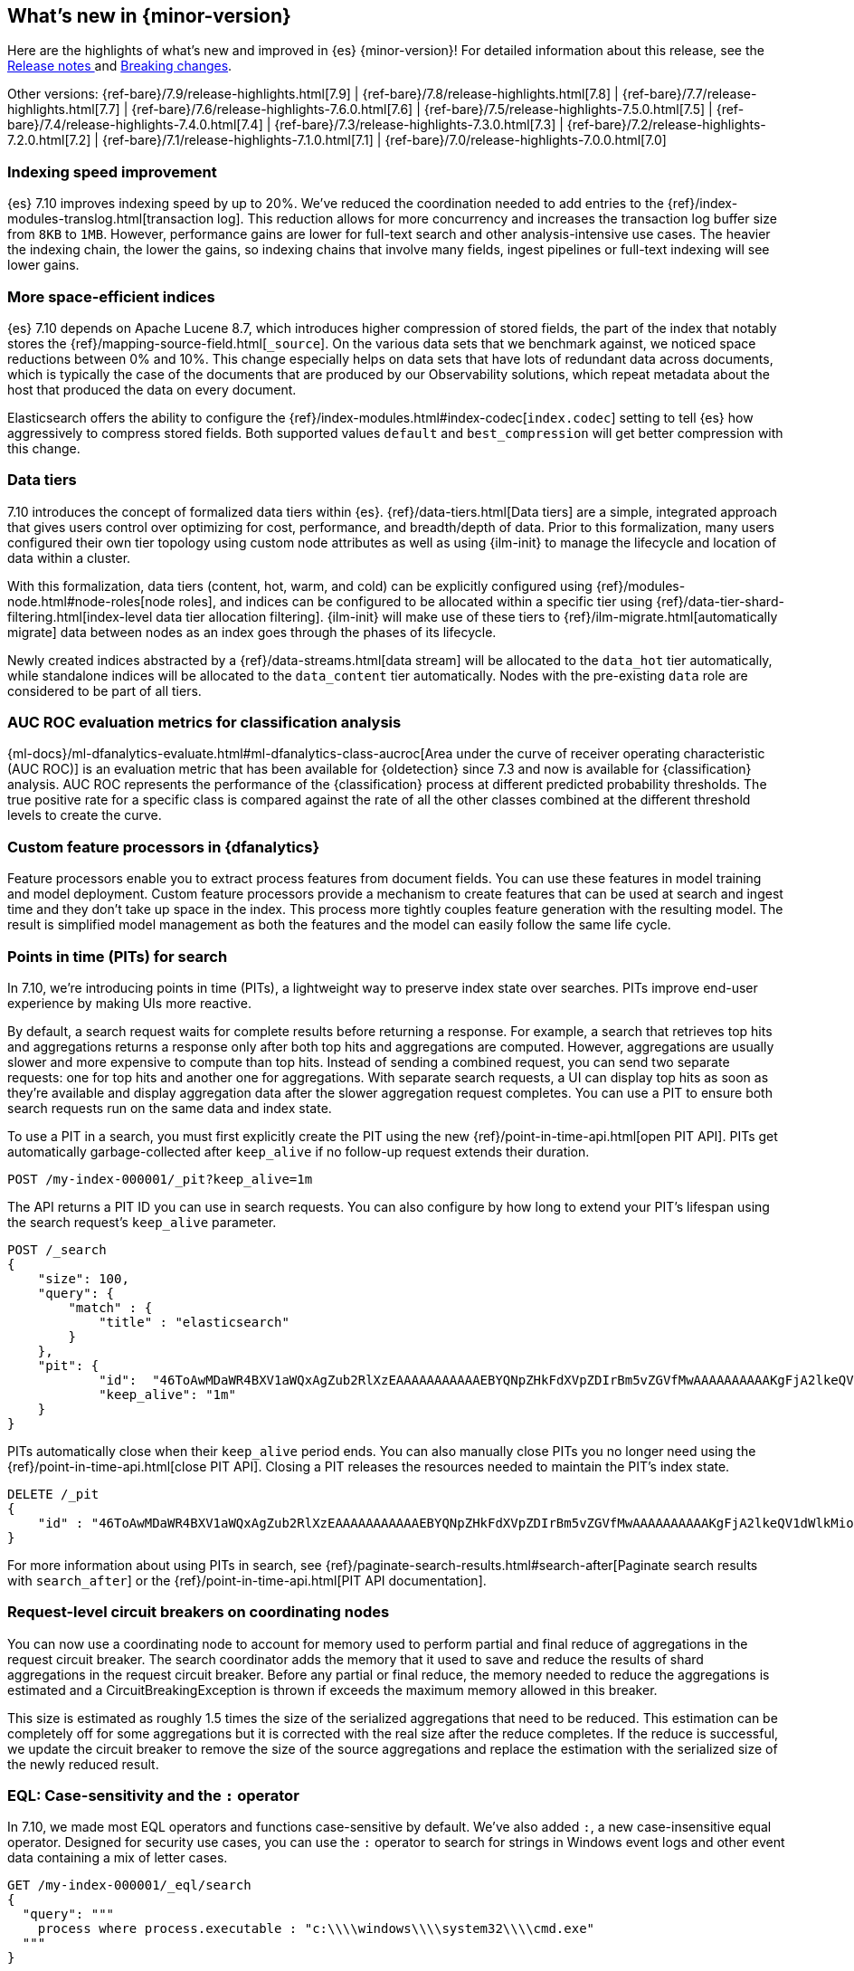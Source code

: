 [[release-highlights]]
== What's new in {minor-version}

Here are the highlights of what's new and improved in {es} {minor-version}!
ifeval::["{release-state}"!="unreleased"]
For detailed information about this release, see the
<<release-notes-{elasticsearch_version}, Release notes >> and
<<breaking-changes-{minor-version}, Breaking changes>>.
endif::[]

// Add previous release to the list
Other versions:
{ref-bare}/7.9/release-highlights.html[7.9]
| {ref-bare}/7.8/release-highlights.html[7.8]
| {ref-bare}/7.7/release-highlights.html[7.7]
| {ref-bare}/7.6/release-highlights-7.6.0.html[7.6]
| {ref-bare}/7.5/release-highlights-7.5.0.html[7.5]
| {ref-bare}/7.4/release-highlights-7.4.0.html[7.4]
| {ref-bare}/7.3/release-highlights-7.3.0.html[7.3]
| {ref-bare}/7.2/release-highlights-7.2.0.html[7.2]
| {ref-bare}/7.1/release-highlights-7.1.0.html[7.1]
| {ref-bare}/7.0/release-highlights-7.0.0.html[7.0]

// tag::notable-highlights[]
[discrete]
[[indexing-speed-improvement]]
===  Indexing speed improvement

{es} 7.10 improves indexing speed by up to 20%. We've reduced the coordination
needed to add entries to the {ref}/index-modules-translog.html[transaction log].
This reduction allows for more concurrency and increases the transaction
log buffer size from `8KB` to `1MB`. However, performance gains are lower for
full-text search and other analysis-intensive use cases. The heavier the
indexing chain, the lower the gains, so indexing chains that involve many
fields, ingest pipelines or full-text indexing will see lower gains.

[discrete]
[[more-space-efficient-indices]]
=== More space-efficient indices

{es} 7.10 depends on Apache Lucene 8.7, which introduces higher compression of
stored fields, the part of the index that notably stores the
{ref}/mapping-source-field.html[`_source`]. On the various data sets that we
benchmark against, we noticed space reductions between 0% and 10%. This change
especially helps on data sets that have lots of redundant data across documents,
which is typically the case of the documents that are produced by our
Observability solutions, which repeat metadata about the host that produced the
data on every document.

Elasticsearch offers the ability to configure the
{ref}/index-modules.html#index-codec[`index.codec`] setting to tell
{es} how aggressively to compress stored fields. Both supported values
`default` and `best_compression` will get better compression with this change.

[discrete]
[[data-tier-formalization]]
=== Data tiers

7.10 introduces the concept of formalized data tiers within {es}.
{ref}/data-tiers.html[Data tiers] are a simple, integrated approach that gives
users control over optimizing for cost, performance, and breadth/depth of data.
Prior to this formalization, many users configured their own tier topology using
custom node attributes as well as using {ilm-init} to manage the lifecycle and
location of data within a cluster.

With this formalization, data tiers (content, hot, warm, and cold) can be
explicitly configured using {ref}/modules-node.html#node-roles[node roles], and
indices can be configured to be allocated within a specific tier using
{ref}/data-tier-shard-filtering.html[index-level data tier allocation filtering].
{ilm-init} will make use of these tiers to
{ref}/ilm-migrate.html[automatically migrate] data between nodes as an index
goes through the phases of its lifecycle.

Newly created indices abstracted by a {ref}/data-streams.html[data stream] will
be allocated to the `data_hot` tier automatically, while standalone indices will
be allocated to the `data_content` tier automatically. Nodes with the
pre-existing `data` role are considered to be part of all tiers.


[discrete]
[[auc-roc-eval-class]]
=== AUC ROC evaluation metrics for classification analysis

{ml-docs}/ml-dfanalytics-evaluate.html#ml-dfanalytics-class-aucroc[Area under the curve of receiver operating characteristic (AUC ROC)]
is an evaluation metric that has been available for {oldetection} since 7.3 and
now is available for {classification} analysis. AUC ROC represents the
performance of the {classification} process at different predicted probability
thresholds. The true positive rate for a specific class is compared against the
rate of all the other classes combined at the different threshold levels to
create the curve.


[discrete]
[[custom-feature-processor-dfa]]
=== Custom feature processors in {dfanalytics}

Feature processors enable you to extract process features from document fields.
You can use these features in model training and model deployment. Custom
feature processors provide a mechanism to create features that can be used at
search and ingest time and they don’t take up space in the index.
This process more tightly couples feature generation with the resulting model.
The result is simplified model management as both the features and the model can
easily follow the same life cycle.


[discrete]
[testenv="enterprise"]
[[points-in-time-for-search]]
=== Points in time (PITs) for search

In 7.10, we're introducing points in time (PITs), a lightweight way to preserve
index state over searches. PITs improve end-user experience by making UIs more
reactive.

By default, a search request waits for complete results before returning a
response. For example, a search that retrieves top hits and aggregations returns
a response only after both top hits and aggregations are computed. However,
aggregations are usually slower and more expensive to compute than top hits.
Instead of sending a combined request, you can send two separate requests: one
for top hits and another one for aggregations. With separate search requests, a
UI can display top hits as soon as they're available and display aggregation
data after the slower aggregation request completes. You can use a PIT to ensure
both search requests run on the same data and index state.

To use a PIT in a search, you must first explicitly create the PIT using the new
{ref}/point-in-time-api.html[open PIT API]. PITs get automatically garbage-collected
after `keep_alive` if no follow-up request extends their duration.

[source,console]
----
POST /my-index-000001/_pit?keep_alive=1m
----
// TEST[setup:my_index]

The API returns a PIT ID you can use in search requests. You can also
configure by how long to extend your PIT's lifespan using the search request's
`keep_alive` parameter.

[source,console]
----
POST /_search
{
    "size": 100,
    "query": {
        "match" : {
            "title" : "elasticsearch"
        }
    },
    "pit": {
	    "id":  "46ToAwMDaWR4BXV1aWQxAgZub2RlXzEAAAAAAAAAAAEBYQNpZHkFdXVpZDIrBm5vZGVfMwAAAAAAAAAAKgFjA2lkeQV1dWlkMioGbm9kZV8yAAAAAAAAAAAMAWICBXV1aWQyAAAFdXVpZDEAAQltYXRjaF9hbGw_gAAAAA==",
	    "keep_alive": "1m"
    }
}
----
// TEST[catch:missing]

PITs automatically close when their `keep_alive` period ends. You can
also manually close PITs you no longer need using the
{ref}/point-in-time-api.html[close PIT API]. Closing a PIT releases the
resources needed to maintain the PIT's index state.

[source,console]
----
DELETE /_pit
{
    "id" : "46ToAwMDaWR4BXV1aWQxAgZub2RlXzEAAAAAAAAAAAEBYQNpZHkFdXVpZDIrBm5vZGVfMwAAAAAAAAAAKgFjA2lkeQV1dWlkMioGbm9kZV8yAAAAAAAAAAAMAWIBBXV1aWQyAAA="
}
----
// TEST[catch:missing]

For more information about using PITs in search, see
{ref}/paginate-search-results.html#search-after[Paginate search results with
`search_after`] or the {ref}/point-in-time-api.html[PIT API documentation].

[discrete]
[[support-for-request-level-circuit-breakers]]
=== Request-level circuit breakers on coordinating nodes

You can now use a coordinating node to account for memory used to perform
partial and final reduce of aggregations in the request circuit breaker. The
search coordinator adds the memory that it used to save and reduce the results
of shard aggregations in the request circuit breaker. Before any partial or
final reduce, the memory needed to reduce the aggregations is estimated and a
CircuitBreakingException is thrown if exceeds the maximum memory allowed in this
breaker.

This size is estimated as roughly 1.5 times the size of the serialized
aggregations that need to be reduced. This estimation can be completely off for
some aggregations but it is corrected with the real size after the reduce
completes. If the reduce is successful, we update the circuit breaker to remove
the size of the source aggregations and replace the estimation with the
serialized size of the newly reduced result.

[discrete]
[testenv="enterprise"]
[[eql-case-sensitivity-operator]]
=== EQL: Case-sensitivity and the `:` operator

In 7.10, we made most EQL operators and functions case-sensitive by default.
We've also added `:`, a new case-insensitive equal operator. Designed for
security use cases, you can use the `:` operator to search for strings in
Windows event logs and other event data containing a mix of letter cases.

[source,console]
----
GET /my-index-000001/_eql/search
{
  "query": """
    process where process.executable : "c:\\\\windows\\\\system32\\\\cmd.exe"
  """
}
----
// TEST[setup:sec_logs]

For more information, see the {ref}/eql-syntax.html[EQL
syntax documentation].

[discrete]
[[deprecate-rest-api-access-to-system-indices]]
=== REST API access to system indices is deprecated

We are deprecating REST API access to system indices. Most REST API
requests that attempt to access system indices will return the following
deprecation warning:

[source,text]
----
this request accesses system indices: [.system_index_name], but in a future
major version, direct access to system indices will be prevented by default
----

The following REST API endpoints access system indices as part of their
implementation and will not return the deprecation warning:

* `GET _cluster/health`
* `GET {index}/_recovery`
* `GET _cluster/allocation/explain`
* `GET _cluster/state`
* `POST _cluster/reroute`
* `GET {index}/_stats`
* `GET {index}/_segments`
* `GET {index}/_shard_stores`
* `GET _cat/[indices,aliases,health,recovery,shards,segments]`

We are also adding a new metadata flag to track indices. {es} will automatically
add this flag to any existing system indices during upgrade.

[discrete]
[[add-system-read-thread-pool]]
=== New thread pools for system indices

We've added two new thread pools for system indices: `system_read` and
`system_write`. These thread pools ensure system indices critical to the Elastic
Stack, such as those used by security or Kibana, remain responsive when
a cluster is under heavy query or indexing load.

`system_read` is a `fixed` thread pool used to manage resources for
read operations targeting system indices. Similarly, `system_write` is a
`fixed` thread pool used to manage resources for write operations targeting
system indices. Both have a maximum number of threads equal to `5`
or half of the available processors, whichever is smaller.
// end::notable-highlights[]
